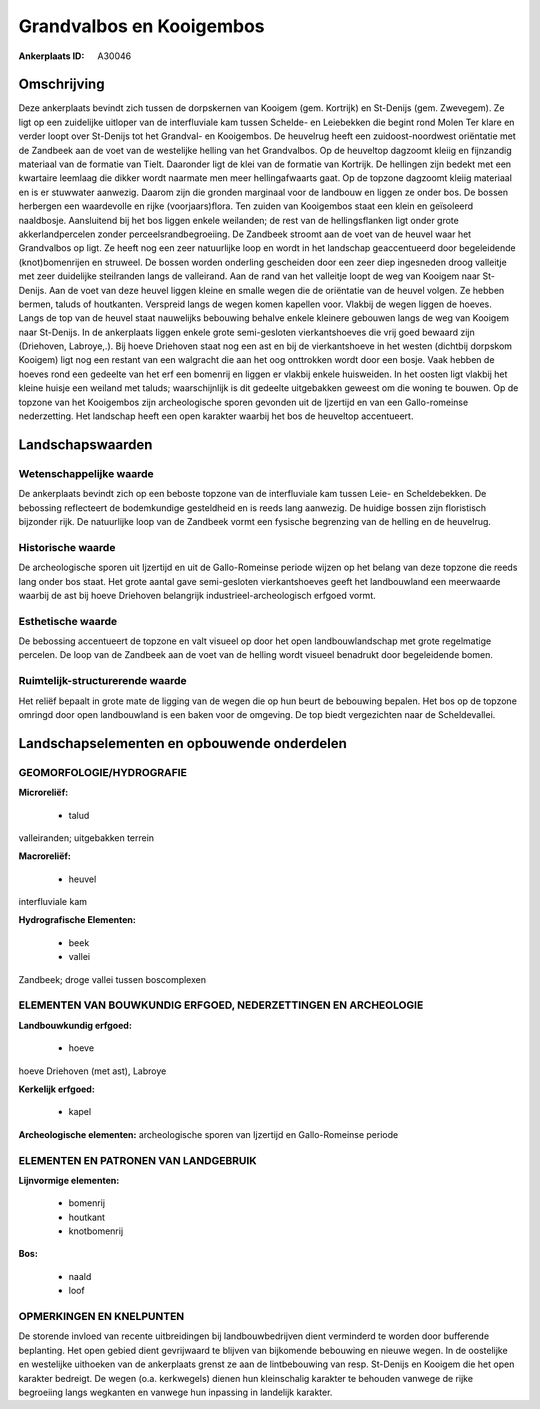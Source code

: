 Grandvalbos en Kooigembos
=========================

:Ankerplaats ID: A30046




Omschrijving
------------

Deze ankerplaats bevindt zich tussen de dorpskernen van Kooigem (gem.
Kortrijk) en St-Denijs (gem. Zwevegem). Ze ligt op een zuidelijke
uitloper van de interfluviale kam tussen Schelde- en Leiebekken die
begint rond Molen Ter klare en verder loopt over St-Denijs tot het
Grandval- en Kooigembos. De heuvelrug heeft een zuidoost-noordwest
oriëntatie met de Zandbeek aan de voet van de westelijke helling van het
Grandvalbos. Op de heuveltop dagzoomt kleiig en fijnzandig materiaal van
de formatie van Tielt. Daaronder ligt de klei van de formatie van
Kortrijk. De hellingen zijn bedekt met een kwartaire leemlaag die dikker
wordt naarmate men meer hellingafwaarts gaat. Op de topzone dagzoomt
kleiig materiaal en is er stuwwater aanwezig. Daarom zijn die gronden
marginaal voor de landbouw en liggen ze onder bos. De bossen herbergen
een waardevolle en rijke (voorjaars)flora. Ten zuiden van Kooigembos
staat een klein en geïsoleerd naaldbosje. Aansluitend bij het bos liggen
enkele weilanden; de rest van de hellingsflanken ligt onder grote
akkerlandpercelen zonder perceelsrandbegroeiing. De Zandbeek stroomt aan
de voet van de heuvel waar het Grandvalbos op ligt. Ze heeft nog een
zeer natuurlijke loop en wordt in het landschap geaccentueerd door
begeleidende (knot)bomenrijen en struweel. De bossen worden onderling
gescheiden door een zeer diep ingesneden droog valleitje met zeer
duidelijke steilranden langs de valleirand. Aan de rand van het
valleitje loopt de weg van Kooigem naar St-Denijs. Aan de voet van deze
heuvel liggen kleine en smalle wegen die de oriëntatie van de heuvel
volgen. Ze hebben bermen, taluds of houtkanten. Verspreid langs de wegen
komen kapellen voor. Vlakbij de wegen liggen de hoeves. Langs de top van
de heuvel staat nauwelijks bebouwing behalve enkele kleinere gebouwen
langs de weg van Kooigem naar St-Denijs. In de ankerplaats liggen enkele
grote semi-gesloten vierkantshoeves die vrij goed bewaard zijn
(Driehoven, Labroye,.). Bij hoeve Driehoven staat nog een ast en bij de
vierkantshoeve in het westen (dichtbij dorpskom Kooigem) ligt nog een
restant van een walgracht die aan het oog onttrokken wordt door een
bosje. Vaak hebben de hoeves rond een gedeelte van het erf een bomenrij
en liggen er vlakbij enkele huisweiden. In het oosten ligt vlakbij het
kleine huisje een weiland met taluds; waarschijnlijk is dit gedeelte
uitgebakken geweest om die woning te bouwen. Op de topzone van het
Kooigembos zijn archeologische sporen gevonden uit de Ijzertijd en van
een Gallo-romeinse nederzetting. Het landschap heeft een open karakter
waarbij het bos de heuveltop accentueert.



Landschapswaarden
-----------------


Wetenschappelijke waarde
~~~~~~~~~~~~~~~~~~~~~~~~

De ankerplaats bevindt zich op een beboste topzone van de
interfluviale kam tussen Leie- en Scheldebekken. De bebossing
reflecteert de bodemkundige gesteldheid en is reeds lang aanwezig. De
huidige bossen zijn floristisch bijzonder rijk. De natuurlijke loop van
de Zandbeek vormt een fysische begrenzing van de helling en de
heuvelrug.

Historische waarde
~~~~~~~~~~~~~~~~~~


De archeologische sporen uit Ijzertijd en uit de Gallo-Romeinse
periode wijzen op het belang van deze topzone die reeds lang onder bos
staat. Het grote aantal gave semi-gesloten vierkantshoeves geeft het
landbouwland een meerwaarde waarbij de ast bij hoeve Driehoven
belangrijk industrieel-archeologisch erfgoed vormt.

Esthetische waarde
~~~~~~~~~~~~~~~~~~

De bebossing accentueert de topzone en valt
visueel op door het open landbouwlandschap met grote regelmatige
percelen. De loop van de Zandbeek aan de voet van de helling wordt
visueel benadrukt door begeleidende bomen.


Ruimtelijk-structurerende waarde
~~~~~~~~~~~~~~~~~~~~~~~~~~~~~~~~

Het reliëf bepaalt in grote mate de ligging van de wegen die op hun
beurt de bebouwing bepalen. Het bos op de topzone omringd door open
landbouwland is een baken voor de omgeving. De top biedt vergezichten
naar de Scheldevallei.



Landschapselementen en opbouwende onderdelen
--------------------------------------------



GEOMORFOLOGIE/HYDROGRAFIE
~~~~~~~~~~~~~~~~~~~~~~~~

**Microreliëf:**

 * talud


valleiranden; uitgebakken terrein

**Macroreliëf:**

 * heuvel

interfluviale kam

**Hydrografische Elementen:**

 * beek
 * vallei


Zandbeek; droge vallei tussen boscomplexen

ELEMENTEN VAN BOUWKUNDIG ERFGOED, NEDERZETTINGEN EN ARCHEOLOGIE
~~~~~~~~~~~~~~~~~~~~~~~~~~~~~~~~~~~~~~~~~~~~~~~~~~~~~~~~~~~~~~~

**Landbouwkundig erfgoed:**

 * hoeve


hoeve Driehoven (met ast), Labroye

**Kerkelijk erfgoed:**

 * kapel


**Archeologische elementen:**
archeologische sporen van Ijzertijd en Gallo-Romeinse periode


ELEMENTEN EN PATRONEN VAN LANDGEBRUIK
~~~~~~~~~~~~~~~~~~~~~~~~~~~~~~~~~~~~~

**Lijnvormige elementen:**

 * bomenrij
 * houtkant
 * knotbomenrij

**Bos:**

 * naald
 * loof



OPMERKINGEN EN KNELPUNTEN
~~~~~~~~~~~~~~~~~~~~~~~~

De storende invloed van recente uitbreidingen bij landbouwbedrijven
dient verminderd te worden door bufferende beplanting. Het open gebied
dient gevrijwaard te blijven van bijkomende bebouwing en nieuwe wegen.
In de oostelijke en westelijke uithoeken van de ankerplaats grenst ze
aan de lintbebouwing van resp. St-Denijs en Kooigem die het open
karakter bedreigt. De wegen (o.a. kerkwegels) dienen hun kleinschalig
karakter te behouden vanwege de rijke begroeiing langs wegkanten en
vanwege hun inpassing in landelijk karakter.
